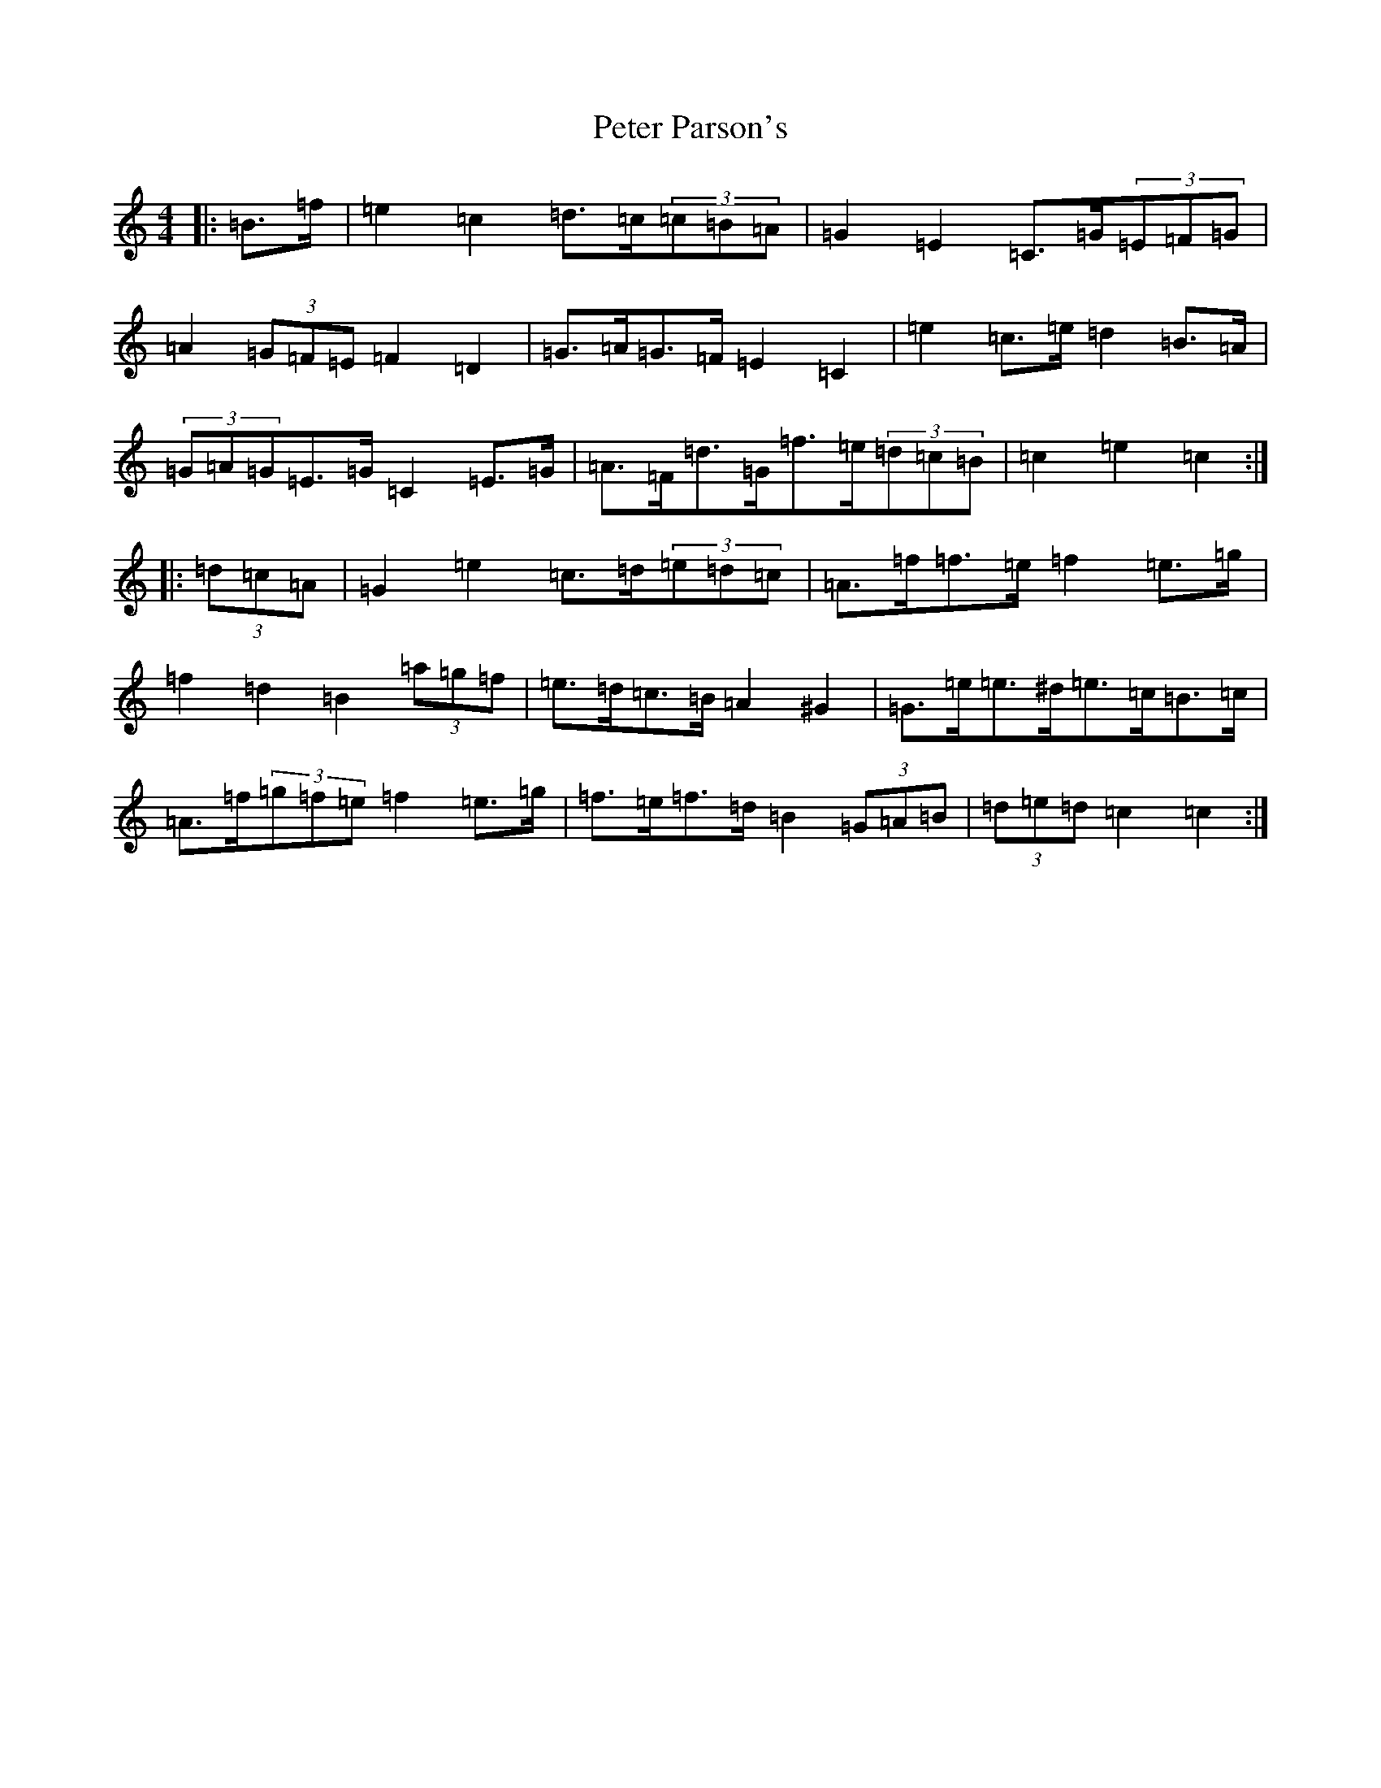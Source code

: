 X: 16949
T: Peter Parson's
S: https://thesession.org/tunes/8944#setting23540
R: barndance
M:4/4
L:1/8
K: C Major
|:=B>=f|=e2=c2=d>=c(3=c=B=A|=G2=E2=C>=G(3=E=F=G|=A2(3=G=F=E=F2=D2|=G>=A=G>=F=E2=C2|=e2=c>=e=d2=B>=A|(3=G=A=G=E>=G=C2=E>=G|=A>=F=d>=G=f>=e(3=d=c=B|=c2=e2=c2:||:(3=d=c=A|=G2=e2=c>=d(3=e=d=c|=A>=f=f>=e=f2=e>=g|=f2=d2=B2(3=a=g=f|=e>=d=c>=B=A2^G2|=G>=e=e>^d=e>=c=B>=c|=A>=f(3=g=f=e=f2=e>=g|=f>=e=f>=d=B2(3=G=A=B|(3=d=e=d=c2=c2:|